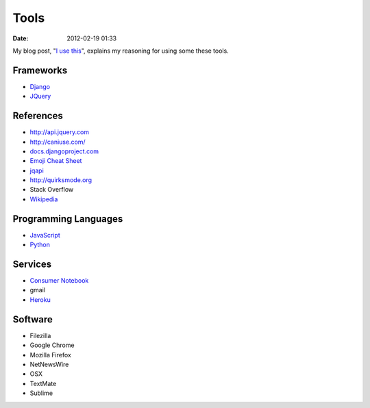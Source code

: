 ===========
Tools
===========

:date: 2012-02-19 01:33

My blog post, "`I use this`_", explains my reasoning for using some these tools.

.. _`I use this`: http://pydanny.com/i-use-this.html

Frameworks
==========

* Django_
* JQuery_

.. _Django: http://djangoproject.com
.. _JQuery: http://jquery.com/

References
==========

* http://api.jquery.com
* http://caniuse.com/
* `docs.djangoproject.com`_
* `Emoji Cheat Sheet`_
* jqapi_
* http://quirksmode.org
* Stack Overflow
* Wikipedia_

.. _`docs.djangoproject.com`: https://docs.djangoproject.com
.. _`Emoji Cheat Sheet`: http://www.emoji-cheat-sheet.com/
.. _jqapi: http://jqapi.com/
.. _`Wikipedia`: http://www.wikipedia.org/

Programming Languages
=====================

* JavaScript_
* Python_

.. _JavaScript: http://en.wikipedia.org/wiki/JavaScript
.. _Python: http://python.org

Services
==========

* `Consumer Notebook`_
* gmail
* Heroku_

.. _`Consumer Notebook`: http://consumernotebook.com
.. _Heroku: Heroku

Software
========

* Filezilla
* Google Chrome
* Mozilla Firefox
* NetNewsWire
* OSX
* TextMate
* Sublime

